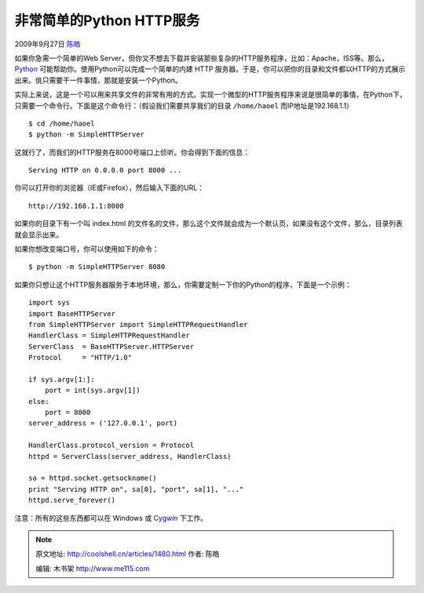 .. _articles1480:

非常简单的Python HTTP服务
=========================

2009年9月27日 `陈皓 <http://coolshell.cn/articles/author/haoel>`__

如果你急需一个简单的Web
Server，但你又不想去下载并安装那些复杂的HTTP服务程序，比如：Apache，ISS等。那么，
`Python <http://www.python.org/>`__
可能帮助你。使用Python可以完成一个简单的内建 HTTP
服务器。于是，你可以把你的目录和文件都以HTTP的方式展示出来。佻只需要干一件事情，那就是安装一个Python。

实际上来说，这是一个可以用来共享文件的非常有用的方式。实现一个微型的HTTP服务程序来说是很简单的事情，在Python下，只需要一个命令行。下面是这个命令行：（假设我们需要共享我们的目录
``/home/haoel`` 而IP地址是192.168.1.1）

::

    $ cd /home/haoel
    $ python -m SimpleHTTPServer

这就行了，而我们的HTTP服务在8000号端口上侦听。你会得到下面的信息：

::

    Serving HTTP on 0.0.0.0 port 8000 ...

你可以打开你的浏览器（IE或Firefox），然后输入下面的URL：

::

    http://192.168.1.1:8000

如果你的目录下有一个叫 index.html
的文件名的文件，那么这个文件就会成为一个默认页，如果没有这个文件，那么，目录列表就会显示出来。

如果你想改变端口号，你可以使用如下的命令：

::

    $ python -m SimpleHTTPServer 8080

如果你只想让这个HTTP服务器服务于本地环境，那么，你需要定制一下你的Python的程序，下面是一个示例：

::

    import sys
    import BaseHTTPServer
    from SimpleHTTPServer import SimpleHTTPRequestHandler
    HandlerClass = SimpleHTTPRequestHandler
    ServerClass  = BaseHTTPServer.HTTPServer
    Protocol     = "HTTP/1.0"

    if sys.argv[1:]:
        port = int(sys.argv[1])
    else:
        port = 8000
    server_address = ('127.0.0.1', port)

    HandlerClass.protocol_version = Protocol
    httpd = ServerClass(server_address, HandlerClass)

    sa = httpd.socket.getsockname()
    print "Serving HTTP on", sa[0], "port", sa[1], "..."
    httpd.serve_forever()

注意：所有的这些东西都可以在 Windows 或
`Cygwin <http://www.cygwin.com/>`__ 下工作。

.. |image6| image:: /coolshell/static/20140922105417417000.jpg

.. note::
    原文地址: http://coolshell.cn/articles/1480.html 
    作者: 陈皓 

    编辑: 木书架 http://www.me115.com